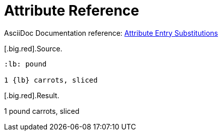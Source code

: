 // SYNTAX TEST "Packages/ST4-Asciidoctor/Syntaxes/Asciidoctor.sublime-syntax"
= Attribute Reference

AsciiDoc Documentation reference:
https://docs.asciidoctor.org/asciidoc/latest/attributes/attribute-entry-substitutions//[Attribute Entry Substitutions^]

[.big.red].Source.

[source,asciidoc]
..........................
:lb: pound

1 {lb} carrots, sliced
..........................

[.big.red].Result.

============================
:lb: pound

1 {lb} carrots, sliced
//^^^^                      text.asciidoc
//^                         constant.character.attributes.reference.begin.asciidoc
//   ^                      constant.character.attributes.reference.end.asciidoc
// ^^                       support.variable.attribute.asciidoc
============================



//? EOF //
